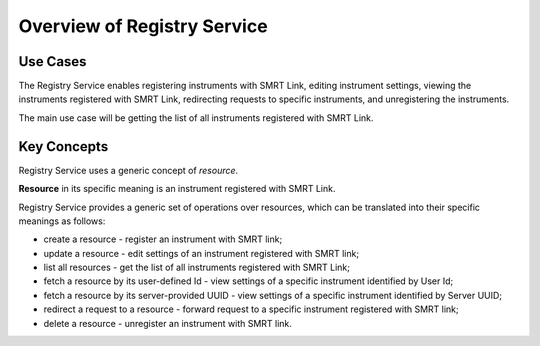 Overview of Registry Service
============================

Use Cases
---------

The Registry Service enables registering instruments with SMRT Link, editing instrument settings,
viewing the instruments registered with SMRT Link, redirecting requests to specific instruments,
and unregistering the instruments.

The main use case will be getting the list of all instruments registered with SMRT Link.

Key Concepts
------------

Registry Service uses a generic concept of *resource*.

**Resource** in its specific meaning is an instrument registered with SMRT Link.

Registry Service provides a generic set of operations over resources,
which can be translated into their specific meanings as follows:

-  create a resource - register an instrument with SMRT link;

-  update a resource - edit settings of an instrument registered with SMRT link;

-  list all resources - get the list of all instruments registered with SMRT Link;

-  fetch a resource by its user-defined Id - view settings of a specific instrument identified by User Id;

-  fetch a resource by its server-provided UUID - view settings of a specific instrument identified by Server UUID;

-  redirect a request to a resource - forward request to a specific instrument registered with SMRT link;

-  delete a resource - unregister an instrument with SMRT link.


